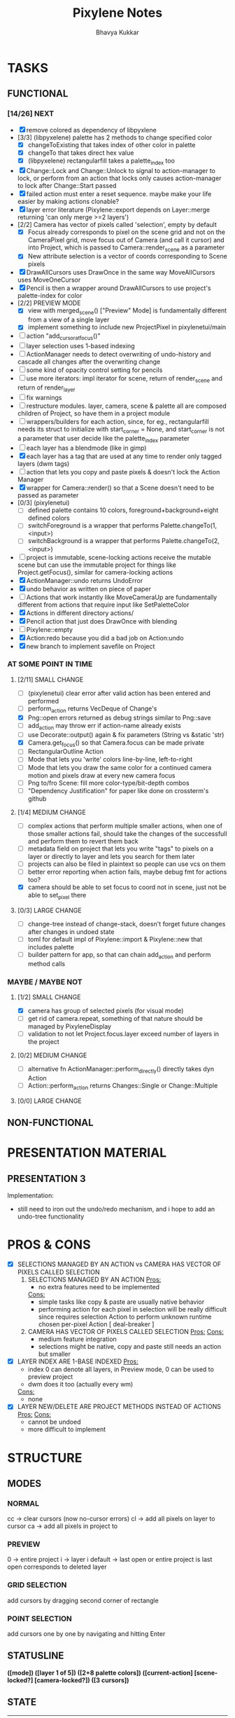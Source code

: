 #+title: Pixylene Notes
#+author: Bhavya Kukkar
* TASKS
#+description: Tasks that need to be done
** FUNCTIONAL
*** [14/26] NEXT
- [X] remove colored as dependency of libpyxlene
- [3/3] (libpyxelene) palette has 2 methods to change specified color
  - [X] changeToExisting that takes index of other color in palette
  - [X] changeTo that takes direct hex value
  - [X] (libpyxelene) rectangularfill takes a palette_index too
- [X] Change::Lock and Change::Unlock to signal to action-manager to lock, or perform from an action that locks only causes action-manager to lock after Change::Start passed
- [X] failed action must enter a reset sequence. maybe make your life easier by making actions clonable?
- [X] layer error literature (Pixylene::export depends on Layer::merge returning 'can only merge >=2 layers')
- [2/2] Camera has vector of pixels called 'selection', empty by default
  - [X] Focus already corresponds to pixel on the scene grid and not on the CameraPixel grid, move focus out of Camera (and call it cursor) and into Project, which is passed to Camera::render_scene as a parameter
  - [X] New attribute selection is a vector of coords corresponding to Scene pixels
- [X] DrawAllCursors uses DrawOnce in the same way MoveAllCursors uses MoveOneCursor
- [X] Pencil is then a wrapper around DrawAllCursors to use project's palette-index for color
- [2/2] PREVIEW MODE
  - [X] view with merged_scene() ["Preview" Mode] is fundamentally different from a view of a single layer
  - [X] implement something to include new ProjectPixel in pixylenetui/main
- [ ] action "add_cursor_at_focus()"
- [ ] layer selection uses 1-based indexing
- [ ] ActionManager needs to detect overwriting of undo-history and cascade all changes after the overwriting change
- [ ] some kind of opacity control setting for pencils
- [ ] use more iterators: impl iterator for scene, return of render_scene and return of render_layer
- [ ] fix warnings
- [ ] restructure modules. layer, camera, scene & palette all are composed children of Project, so have them in a project module
- [ ] wrappers/builders for each action, since, for eg., rectangularfill needs its struct to initialize with start_corner = None, and start_corner is not a parameter that user decide like the palette_index parameter
- [ ] each layer has a blendmode (like in gimp)
- [X] each layer has a tag that are used at any time to render only tagged layers (dwm tags)
- [ ] action that lets you copy and paste pixels & doesn't lock the Action Manager
- [X] wrapper for Camera::render() so that a Scene doesn't need to be passed as parameter
- [0/3] (pixylenetui)
  - [ ] defined palette contains 10 colors, foreground+background+eight defined colors
  - [ ] switchForeground is a wrapper that performs Palette.changeTo(1, <input>)
  - [ ] switchBackground is a wrapper that performs Palette.changeTo(2, <input>)
- [ ] project is immutable, scene-locking actions receive the mutable scene but can use the immutable project for things like Project.getFocus(), similar for camera-locking actions
- [X] ActionManager::undo returns UndoError
- [X] undo behavior as written on piece of paper
- [ ] Actions that work instantly like MoveCameraUp are fundamentally different from actions that require input like SetPaletteColor
- [X] Actions in different directory actions/
- [X] Pencil action that just does DrawOnce with blending
- [ ] Pixylene::empty
- [X] Action:redo because you did a bad job on Action:undo
- [X] new branch to implement savefile on Project
*** AT SOME POINT IN TIME
**** [2/11] SMALL CHANGE
- [ ] (pixylenetui) clear error after valid action has been entered and performed
- [ ] perform_action returns VecDeque of Change's
- [X] Png::open errors returned as debug strings similar to Png::save
- [ ] add_action may throw err if action-name already exists
- [ ] use Decorate::output() again & fix parameters (String vs &static 'str)
- [X] Camera.get_focus() so that Camera.focus can be made private
- [ ] RectangularOutline Action
- [ ] Mode that lets you 'write' colors line-by-line, left-to-right
- [ ] Mode that lets you draw the same color for a continued camera motion and pixels draw at every new camera focus
- [ ] Png to/fro Scene: fill more color-type/bit-depth combos
- [ ] "Dependency Justification" for paper like done on crossterm's github
**** [1/4] MEDIUM CHANGE
- [ ] complex actions that perform multiple smaller actions, when one of those smaller actions fail, should take the changes of the successfull and perform them to revert them back
- [ ] metadata field on project that lets you write "tags" to pixels on a layer or directly to layer and lets you search for them later
- [ ] projects can also be filed in plaintext so people can use vcs on them
- [ ] better error reporting when action fails, maybe debug fmt for actions too?
- [X] camera should be able to set focus to coord not in scene, just not be able to set_pixel there
**** [0/3] LARGE CHANGE
- [ ] change-tree instead of change-stack, doesn't forget future changes after changes in undoed state
- [ ] toml for default impl of Pixylene::import & Pixylene::new that includes palette
- [ ] builder pattern for app, so that can chain add_action and perform method calls
*** MAYBE / MAYBE NOT
**** [1/2] SMALL CHANGE
- [X] camera has group of selected pixels (for visual mode)
- [ ] get rid of camera.repeat, something of that nature should be managed by PixyleneDisplay
- [ ] validation to not let Project.focus.layer exceed number of layers in the project
**** [0/2] MEDIUM CHANGE
- [ ] alternative fn ActionManager::perform_directly() directly takes dyn Action
- [ ] Action::perform_action returns Changes::Single or Change::Multiple
**** [0/0] LARGE CHANGE
** NON-FUNCTIONAL
* PRESENTATION MATERIAL
** PRESENTATION 3
Implementation:
- still need to iron out the undo/redo mechanism, and i hope to add an undo-tree functionality
* PROS & CONS
#+description: I weigh the pros and cons for a feature or decision here
- [X] SELECTIONS MANAGED BY AN ACTION vs CAMERA HAS VECTOR OF PIXELS CALLED SELECTION
  1. SELECTIONS MANAGED BY AN ACTION
     _Pros:_
     + no extra features need to be implemented
     _Cons:_
     + simple tasks like copy & paste are usually native behavior
     + performing action for each pixel in selection will be really difficult since requires selection Action to perform unknown runtime chosen per-pixel Action [ deal-breaker ]
  2. CAMERA HAS VECTOR OF PIXELS CALLED SELECTION
     _Pros:_
     _Cons:_
     + medium feature integration
     + selections might be native, copy and paste still needs an action but smaller
- [X] LAYER INDEX ARE 1-BASE INDEXED
  _Pros:_
  - index 0 can denote all layers, in Preview mode, 0 can be used to preview project
  - dwm does it too (actually every wm)
  _Cons:_
  - none
- [X] LAYER NEW/DELETE ARE PROJECT METHODS INSTEAD OF ACTIONS
  _Pros:_
  _Cons:_
  - cannot be undoed
  - more difficult to implement

* STRUCTURE
#+description: I document the structure of my application here
** MODES
*** NORMAL
cc -> clear cursors (now no-cursor errors)
cl -> add all pixels on layer to cursor
ca -> add all pixels in project to

*** PREVIEW
0 -> entire project
i -> layer i
default -> last open or entire project is last open corresponds to deleted layer

*** GRID SELECTION
add cursors by dragging second corner of rectangle

*** POINT SELECTION
add cursors one by one by navigating and hitting Enter

** STATUSLINE
*([mode]) ([layer 1 of 5]) ([2+8 palette colors]) ([current-action] [scene-locked?] [camera-locked?]) ([3 cursors])*

** STATE
|               | NoProjectOpen | ProjectOpen                         |
|---------------+---------------+-------------------------------------|
| NoProjectOpen |               | open_project, open_png, new_project |
| ProjectOpen   | close_project |                                     |
|               |               |                                     |

** OFFICIAL DOCUMENTATION
Actions are of two types:
    1. Primitive:
    2. Complex:

** SESSION
- Option<last_previewed_layer>
- Option<imported_png_path>
- Option<opened_project_path>

** COMMANDS
| Command              | Arguments    | Session                                                           | Done |
|----------------------+--------------+-------------------------------------------------------------------+------|
| quit                 | -            | -                                                                 |      |
| open                 | project-path | > project-path; > project; < project-path?                        |      |
| save                 | -            | < project-path; < project                                         |      |
| import               | png-path     | > project; > project-path? (store in same directory); > png-path? |      |
| export               | png-path     | < png-path?                                                       |      |
| perform              | action-name  | < action-manager; < project                                       |      |
| view                 |              | < project                                                         |      |
| layer new            |              | < project; < background-color                                     |      |
| layer <> del         |              | < project                                                         |      |
| layer <> set_opacity | opacity      | < project                                                         |      |
| palette <> set       | color        | < project                                                         |      |
